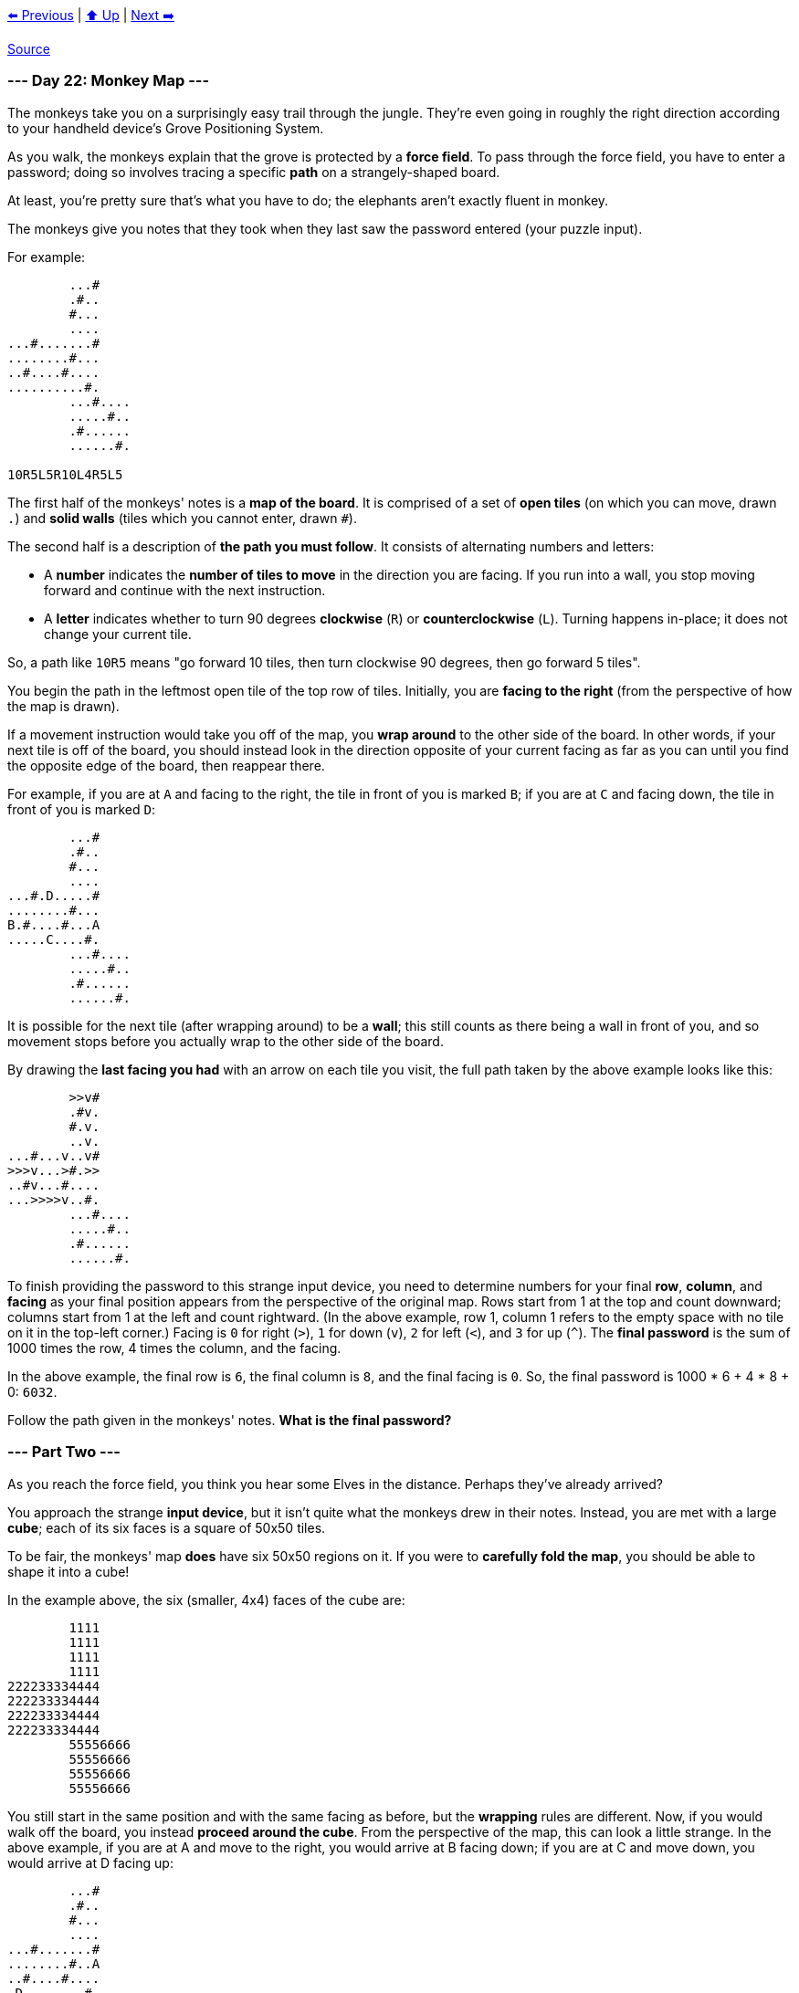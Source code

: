 xref:../day-21/README.adoc[⬅️ Previous]
|
xref:../README.adoc#calendar[⬆️ Up]
|
xref:../day-23/README.adoc[Next ➡️]

https://adventofcode.com/2022/day/22[Source]

=== --- Day 22: Monkey Map ---

The monkeys take you on a surprisingly easy trail through the jungle. They're even going in roughly the right direction according to your handheld device's Grove Positioning System.

As you walk, the monkeys explain that the grove is protected by a *force field*. To pass through the force field, you have to enter a password; doing so involves tracing a specific *path* on a strangely-shaped board.

At least, you're pretty sure that's what you have to do; the elephants aren't exactly fluent in monkey.

The monkeys give you notes that they took when they last saw the password entered (your puzzle input).

For example:

----
        ...#
        .#..
        #...
        ....
...#.......#
........#...
..#....#....
..........#.
        ...#....
        .....#..
        .#......
        ......#.

10R5L5R10L4R5L5
----

The first half of the monkeys' notes is a *map of the board*. It is comprised of a set of *open tiles* (on which you can move, drawn `.`) and *solid walls* (tiles which you cannot enter, drawn `#`).

The second half is a description of *the path you must follow*. It consists of alternating numbers and letters:

* A *number* indicates the *number of tiles to move* in the direction you are facing. If you run into a wall, you stop moving forward and continue with the next instruction.
* A *letter* indicates whether to turn 90 degrees *clockwise* (`R`) or *counterclockwise* (`L`). Turning happens in-place; it does not change your current tile.

So, a path like `10R5` means "go forward 10 tiles, then turn clockwise 90 degrees, then go forward 5 tiles".

You begin the path in the leftmost open tile of the top row of tiles. Initially, you are *facing to the right* (from the perspective of how the map is drawn).

If a movement instruction would take you off of the map, you *wrap around* to the other side of the board. In other words, if your next tile is off of the board, you should instead look in the direction opposite of your current facing as far as you can until you find the opposite edge of the board, then reappear there.

For example, if you are at `A` and facing to the right, the tile in front of you is marked `B`; if you are at `C` and facing down, the tile in front of you is marked `D`:

----
        ...#
        .#..
        #...
        ....
...#.D.....#
........#...
B.#....#...A
.....C....#.
        ...#....
        .....#..
        .#......
        ......#.
----

It is possible for the next tile (after wrapping around) to be a *wall*; this still counts as there being a wall in front of you, and so movement stops before you actually wrap to the other side of the board.

By drawing the *last facing you had* with an arrow on each tile you visit, the full path taken by the above example looks like this:

----
        >>v#    
        .#v.    
        #.v.    
        ..v.    
...#...v..v#    
>>>v...>#.>>    
..#v...#....    
...>>>>v..#.    
        ...#....
        .....#..
        .#......
        ......#.
----

To finish providing the password to this strange input device, you need to determine numbers for your final *row*, *column*, and *facing* as your final position appears from the perspective of the original map. Rows start from 1 at the top and count downward; columns start from 1 at the left and count rightward. (In the above example, row 1, column 1 refers to the empty space with no tile on it in the top-left corner.) Facing is `0` for right (`&gt;`), `1` for down (`v`), `2` for left (`&lt;`), and `3` for up (`^`). The *final password* is the sum of 1000 times the row, 4 times the column, and the facing.

In the above example, the final row is `6`, the final column is `8`, and the final facing is `0`. So, the final password is 1000 * 6 + 4 * 8 + 0: `6032`.

Follow the path given in the monkeys' notes. *What is the final password?*

=== --- Part Two ---

As you reach the force field, you think you hear some Elves in the distance. Perhaps they've already arrived?

You approach the strange *input device*, but it isn't quite what the monkeys drew in their notes. Instead, you are met with a large *cube*; each of its six faces is a square of 50x50 tiles.

To be fair, the monkeys' map *does* have six 50x50 regions on it. If you were to *carefully fold the map*, you should be able to shape it into a cube!

In the example above, the six (smaller, 4x4) faces of the cube are:

----
        1111
        1111
        1111
        1111
222233334444
222233334444
222233334444
222233334444
        55556666
        55556666
        55556666
        55556666
----

You still start in the same position and with the same facing as before, but the *wrapping* rules are different. Now, if you would walk off the board, you instead *proceed around the cube*. From the perspective of the map, this can look a little strange. In the above example, if you are at A and move to the right, you would arrive at B facing down; if you are at C and move down, you would arrive at D facing up:

----
        ...#
        .#..
        #...
        ....
...#.......#
........#..A
..#....#....
.D........#.
        ...#..B.
        .....#..
        .#......
        ..C...#.
----

Walls still block your path, even if they are on a different face of the cube. If you are at E facing up, your movement is blocked by the wall marked by the arrow:

----
        ...#
        .#..
     -->#...
        ....
...#..E....#
........#...
..#....#....
..........#.
        ...#....
        .....#..
        .#......
        ......#.
----

Using the same method of drawing the *last facing you had* with an arrow on each tile you visit, the full path taken by the above example now looks like this:

----
        >>v#    
        .#v.    
        #.v.    
        ..v.    
...#..^...v#    
.>>>>>^.#.>>    
.^#....#....    
.^........#.    
        ...#..v.
        .....#v.
        .#v<<<<.
        ..v...#.
----

The final password is still calculated from your final position and facing from the perspective of the map. In this example, the final row is `5`, the final column is `7`, and the final facing is `3`, so the final password is 1000 * 5 + 4 * 7 + 3 = `5031`.

Fold the map into a cube, then follow the path given in the monkeys' notes. *What is the final password?*

link:../README.adoc[Back]